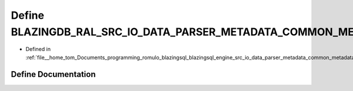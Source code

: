 .. _exhale_define_common__metadata_8cpp_1af8e5f5d7e46eb45a3ae1c37822d2afdb:

Define BLAZINGDB_RAL_SRC_IO_DATA_PARSER_METADATA_COMMON_METADATA_CPP_H_
=======================================================================

- Defined in :ref:`file__home_tom_Documents_programming_romulo_blazingsql_blazingsql_engine_src_io_data_parser_metadata_common_metadata.cpp`


Define Documentation
--------------------


.. doxygendefine:: BLAZINGDB_RAL_SRC_IO_DATA_PARSER_METADATA_COMMON_METADATA_CPP_H_
